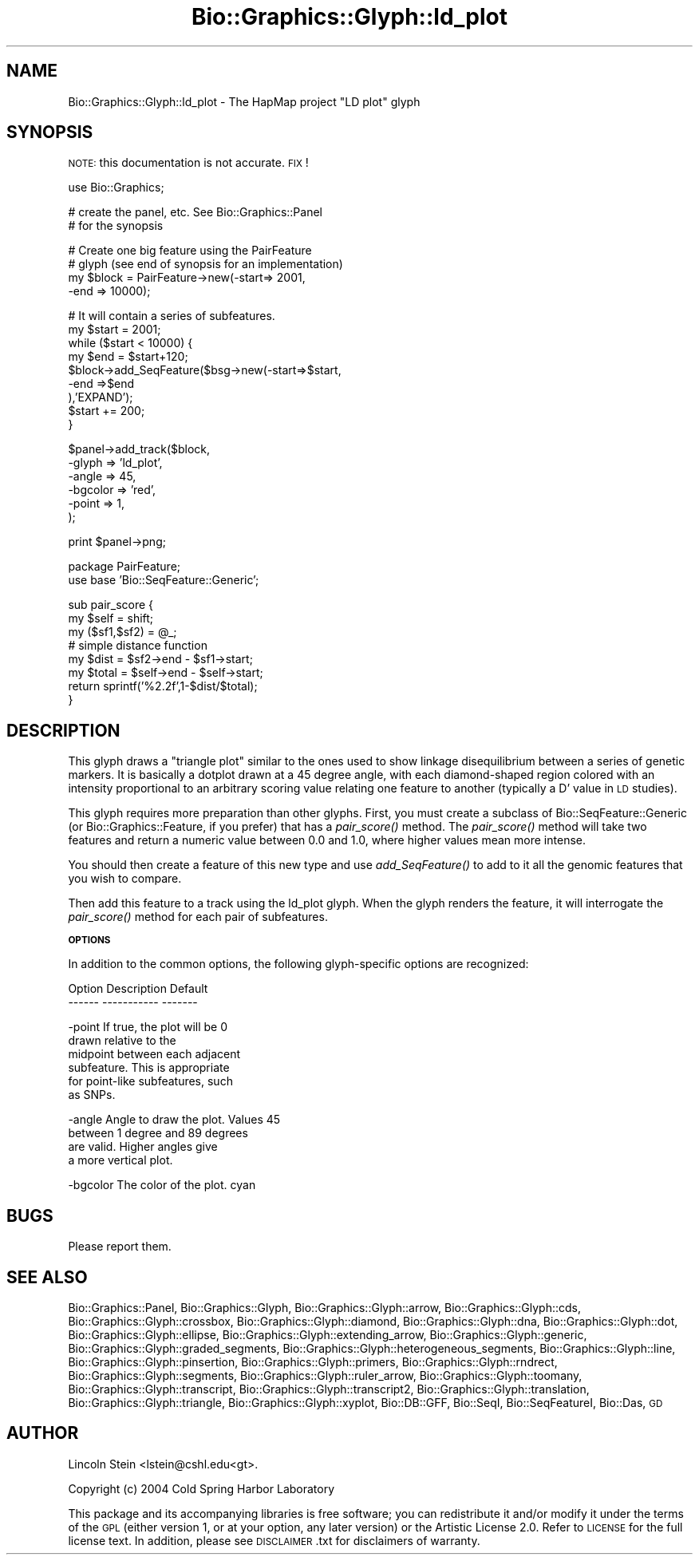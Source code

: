 .\" Automatically generated by Pod::Man v1.37, Pod::Parser v1.32
.\"
.\" Standard preamble:
.\" ========================================================================
.de Sh \" Subsection heading
.br
.if t .Sp
.ne 5
.PP
\fB\\$1\fR
.PP
..
.de Sp \" Vertical space (when we can't use .PP)
.if t .sp .5v
.if n .sp
..
.de Vb \" Begin verbatim text
.ft CW
.nf
.ne \\$1
..
.de Ve \" End verbatim text
.ft R
.fi
..
.\" Set up some character translations and predefined strings.  \*(-- will
.\" give an unbreakable dash, \*(PI will give pi, \*(L" will give a left
.\" double quote, and \*(R" will give a right double quote.  | will give a
.\" real vertical bar.  \*(C+ will give a nicer C++.  Capital omega is used to
.\" do unbreakable dashes and therefore won't be available.  \*(C` and \*(C'
.\" expand to `' in nroff, nothing in troff, for use with C<>.
.tr \(*W-|\(bv\*(Tr
.ds C+ C\v'-.1v'\h'-1p'\s-2+\h'-1p'+\s0\v'.1v'\h'-1p'
.ie n \{\
.    ds -- \(*W-
.    ds PI pi
.    if (\n(.H=4u)&(1m=24u) .ds -- \(*W\h'-12u'\(*W\h'-12u'-\" diablo 10 pitch
.    if (\n(.H=4u)&(1m=20u) .ds -- \(*W\h'-12u'\(*W\h'-8u'-\"  diablo 12 pitch
.    ds L" ""
.    ds R" ""
.    ds C` ""
.    ds C' ""
'br\}
.el\{\
.    ds -- \|\(em\|
.    ds PI \(*p
.    ds L" ``
.    ds R" ''
'br\}
.\"
.\" If the F register is turned on, we'll generate index entries on stderr for
.\" titles (.TH), headers (.SH), subsections (.Sh), items (.Ip), and index
.\" entries marked with X<> in POD.  Of course, you'll have to process the
.\" output yourself in some meaningful fashion.
.if \nF \{\
.    de IX
.    tm Index:\\$1\t\\n%\t"\\$2"
..
.    nr % 0
.    rr F
.\}
.\"
.\" For nroff, turn off justification.  Always turn off hyphenation; it makes
.\" way too many mistakes in technical documents.
.hy 0
.if n .na
.\"
.\" Accent mark definitions (@(#)ms.acc 1.5 88/02/08 SMI; from UCB 4.2).
.\" Fear.  Run.  Save yourself.  No user-serviceable parts.
.    \" fudge factors for nroff and troff
.if n \{\
.    ds #H 0
.    ds #V .8m
.    ds #F .3m
.    ds #[ \f1
.    ds #] \fP
.\}
.if t \{\
.    ds #H ((1u-(\\\\n(.fu%2u))*.13m)
.    ds #V .6m
.    ds #F 0
.    ds #[ \&
.    ds #] \&
.\}
.    \" simple accents for nroff and troff
.if n \{\
.    ds ' \&
.    ds ` \&
.    ds ^ \&
.    ds , \&
.    ds ~ ~
.    ds /
.\}
.if t \{\
.    ds ' \\k:\h'-(\\n(.wu*8/10-\*(#H)'\'\h"|\\n:u"
.    ds ` \\k:\h'-(\\n(.wu*8/10-\*(#H)'\`\h'|\\n:u'
.    ds ^ \\k:\h'-(\\n(.wu*10/11-\*(#H)'^\h'|\\n:u'
.    ds , \\k:\h'-(\\n(.wu*8/10)',\h'|\\n:u'
.    ds ~ \\k:\h'-(\\n(.wu-\*(#H-.1m)'~\h'|\\n:u'
.    ds / \\k:\h'-(\\n(.wu*8/10-\*(#H)'\z\(sl\h'|\\n:u'
.\}
.    \" troff and (daisy-wheel) nroff accents
.ds : \\k:\h'-(\\n(.wu*8/10-\*(#H+.1m+\*(#F)'\v'-\*(#V'\z.\h'.2m+\*(#F'.\h'|\\n:u'\v'\*(#V'
.ds 8 \h'\*(#H'\(*b\h'-\*(#H'
.ds o \\k:\h'-(\\n(.wu+\w'\(de'u-\*(#H)/2u'\v'-.3n'\*(#[\z\(de\v'.3n'\h'|\\n:u'\*(#]
.ds d- \h'\*(#H'\(pd\h'-\w'~'u'\v'-.25m'\f2\(hy\fP\v'.25m'\h'-\*(#H'
.ds D- D\\k:\h'-\w'D'u'\v'-.11m'\z\(hy\v'.11m'\h'|\\n:u'
.ds th \*(#[\v'.3m'\s+1I\s-1\v'-.3m'\h'-(\w'I'u*2/3)'\s-1o\s+1\*(#]
.ds Th \*(#[\s+2I\s-2\h'-\w'I'u*3/5'\v'-.3m'o\v'.3m'\*(#]
.ds ae a\h'-(\w'a'u*4/10)'e
.ds Ae A\h'-(\w'A'u*4/10)'E
.    \" corrections for vroff
.if v .ds ~ \\k:\h'-(\\n(.wu*9/10-\*(#H)'\s-2\u~\d\s+2\h'|\\n:u'
.if v .ds ^ \\k:\h'-(\\n(.wu*10/11-\*(#H)'\v'-.4m'^\v'.4m'\h'|\\n:u'
.    \" for low resolution devices (crt and lpr)
.if \n(.H>23 .if \n(.V>19 \
\{\
.    ds : e
.    ds 8 ss
.    ds o a
.    ds d- d\h'-1'\(ga
.    ds D- D\h'-1'\(hy
.    ds th \o'bp'
.    ds Th \o'LP'
.    ds ae ae
.    ds Ae AE
.\}
.rm #[ #] #H #V #F C
.\" ========================================================================
.\"
.IX Title "Bio::Graphics::Glyph::ld_plot 3"
.TH Bio::Graphics::Glyph::ld_plot 3 "2009-09-27" "perl v5.8.8" "User Contributed Perl Documentation"
.SH "NAME"
Bio::Graphics::Glyph::ld_plot \- The HapMap project "LD plot" glyph
.SH "SYNOPSIS"
.IX Header "SYNOPSIS"
\&\s-1NOTE:\s0 this documentation is not accurate. \s-1FIX\s0!
.PP
.Vb 1
\& use Bio::Graphics;
.Ve
.PP
.Vb 2
\& # create the panel, etc.  See Bio::Graphics::Panel
\& # for the synopsis
.Ve
.PP
.Vb 4
\& # Create one big feature using the PairFeature
\& # glyph (see end of synopsis for an implementation)
\& my $block = PairFeature->new(-start=>  2001,
\&                              -end  => 10000);
.Ve
.PP
.Vb 9
\& # It will contain a series of subfeatures.
\& my $start = 2001;
\& while ($start < 10000) {
\&   my $end = $start+120;
\&   $block->add_SeqFeature($bsg->new(-start=>$start,
\&                                    -end  =>$end
\&                                   ),'EXPAND');
\&   $start += 200;
\& }
.Ve
.PP
.Vb 6
\& $panel->add_track($block,
\&                   -glyph => 'ld_plot',
\&                   -angle => 45,
\&                   -bgcolor => 'red',
\&                   -point => 1,
\&                  );
.Ve
.PP
.Vb 1
\& print $panel->png;
.Ve
.PP
.Vb 2
\& package PairFeature;
\& use base 'Bio::SeqFeature::Generic';
.Ve
.PP
.Vb 8
\& sub pair_score {
\&   my $self = shift;
\&   my ($sf1,$sf2) = @_;
\&   # simple distance function
\&   my $dist  = $sf2->end    - $sf1->start;
\&   my $total = $self->end   - $self->start;
\&   return sprintf('%2.2f',1-$dist/$total);
\& }
.Ve
.SH "DESCRIPTION"
.IX Header "DESCRIPTION"
This glyph draws a \*(L"triangle plot\*(R" similar to the ones used to show
linkage disequilibrium between a series of genetic markers.  It is
basically a dotplot drawn at a 45 degree angle, with each
diamond-shaped region colored with an intensity proportional to an
arbitrary scoring value relating one feature to another (typically a
D' value in \s-1LD\s0 studies).
.PP
This glyph requires more preparation than other glyphs.  First, you
must create a subclass of Bio::SeqFeature::Generic (or
Bio::Graphics::Feature, if you prefer) that has a \fIpair_score()\fR method.
The \fIpair_score()\fR method will take two features and return a numeric
value between 0.0 and 1.0, where higher values mean more intense.
.PP
You should then create a feature of this new type and use
\&\fIadd_SeqFeature()\fR to add to it all the genomic features that you wish
to compare.
.PP
Then add this feature to a track using the ld_plot glyph.  When
the glyph renders the feature, it will interrogate the \fIpair_score()\fR
method for each pair of subfeatures.
.Sh "\s-1OPTIONS\s0"
.IX Subsection "OPTIONS"
In addition to the common options, the following glyph-specific
options are recognized:
.PP
.Vb 2
\&  Option      Description                  Default
\&  ------      -----------                  -------
.Ve
.PP
.Vb 6
\&  -point      If true, the plot will be         0
\&              drawn relative to the
\&              midpoint between each adjacent
\&              subfeature.  This is appropriate
\&              for point-like subfeatures, such
\&              as SNPs.
.Ve
.PP
.Vb 4
\&  -angle      Angle to draw the plot.  Values   45
\&              between 1 degree and 89 degrees
\&              are valid.  Higher angles give
\&              a more vertical plot.
.Ve
.PP
.Vb 1
\&  -bgcolor    The color of the plot.            cyan
.Ve
.SH "BUGS"
.IX Header "BUGS"
Please report them.
.SH "SEE ALSO"
.IX Header "SEE ALSO"
Bio::Graphics::Panel,
Bio::Graphics::Glyph,
Bio::Graphics::Glyph::arrow,
Bio::Graphics::Glyph::cds,
Bio::Graphics::Glyph::crossbox,
Bio::Graphics::Glyph::diamond,
Bio::Graphics::Glyph::dna,
Bio::Graphics::Glyph::dot,
Bio::Graphics::Glyph::ellipse,
Bio::Graphics::Glyph::extending_arrow,
Bio::Graphics::Glyph::generic,
Bio::Graphics::Glyph::graded_segments,
Bio::Graphics::Glyph::heterogeneous_segments,
Bio::Graphics::Glyph::line,
Bio::Graphics::Glyph::pinsertion,
Bio::Graphics::Glyph::primers,
Bio::Graphics::Glyph::rndrect,
Bio::Graphics::Glyph::segments,
Bio::Graphics::Glyph::ruler_arrow,
Bio::Graphics::Glyph::toomany,
Bio::Graphics::Glyph::transcript,
Bio::Graphics::Glyph::transcript2,
Bio::Graphics::Glyph::translation,
Bio::Graphics::Glyph::triangle,
Bio::Graphics::Glyph::xyplot,
Bio::DB::GFF,
Bio::SeqI,
Bio::SeqFeatureI,
Bio::Das,
\&\s-1GD\s0
.SH "AUTHOR"
.IX Header "AUTHOR"
Lincoln Stein <lstein@cshl.edu<gt>.
.PP
Copyright (c) 2004 Cold Spring Harbor Laboratory
.PP
This package and its accompanying libraries is free software; you can
redistribute it and/or modify it under the terms of the \s-1GPL\s0 (either
version 1, or at your option, any later version) or the Artistic
License 2.0.  Refer to \s-1LICENSE\s0 for the full license text. In addition,
please see \s-1DISCLAIMER\s0.txt for disclaimers of warranty.
